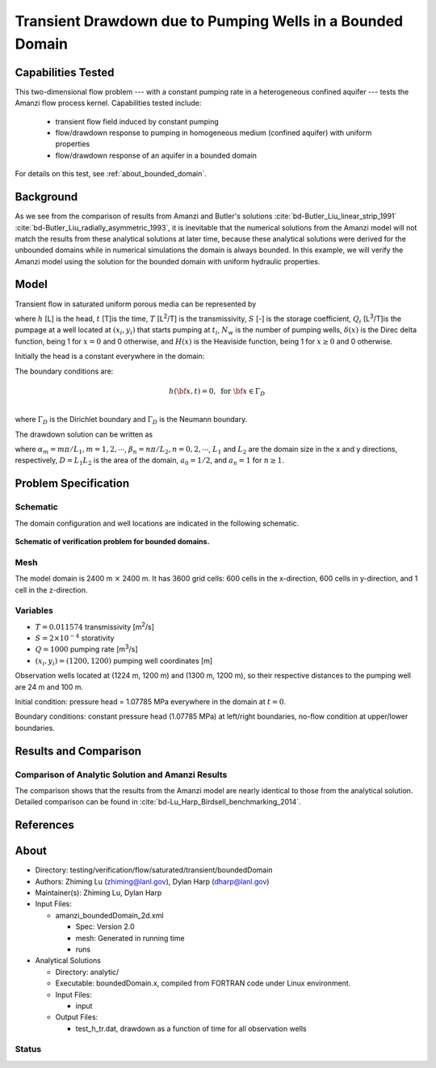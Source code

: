 Transient Drawdown due to Pumping Wells in a Bounded Domain
===========================================================

Capabilities Tested
-------------------

This two-dimensional flow problem --- with a constant pumping rate in a heterogeneous confined aquifer --- tests the Amanzi flow process kernel. Capabilities tested include:
  
  * transient flow field induced by constant pumping
  * flow/drawdown response to pumping in homogeneous medium (confined aquifer) with uniform properties
  * flow/drawdown response of an aquifer in a bounded domain

For details on this test, see :ref:`about_bounded_domain`.


Background
----------

As we see from the comparison of results from Amanzi and Butler's solutions :cite:`bd-Butler_Liu_linear_strip_1991` :cite:`bd-Butler_Liu_radially_asymmetric_1993`, it is inevitable that the numerical solutions from the Amanzi model will not match the results from these analytical solutions at later time, because these analytical solutions were derived for the unbounded domains while in numerical simulations the domain is always bounded. In this example, we will verify the Amanzi model using the solution for the bounded domain with uniform hydraulic properties.


Model
-----

Transient flow in saturated uniform porous media can be represented by

.. math:: \frac{\partial ^2 h}{\partial x^2} 
   + \frac{\partial ^2 h}{\partial y^2} 
   + \sum_{i=1}^{N_w} \frac{Q_i}{T} \delta(x-x_i)\delta(y-y_i) H(t-t_i)
   = \frac{S}{T} \frac{\partial h}{\partial t}
  :label: flow

where 
:math:`h` [L] is the head,
:math:`t` [T]is the time,
:math:`T` [L\ :sup:`2`\/T] is the transmissivity, 
:math:`S` [-] is the storage coefficient,
:math:`Q_i` [L\ :sup:`3`\/T]is the pumpage at a  well located at :math:`(x_i,y_i)` that starts pumping at :math:`t_i`,
:math:`N_w` is the number of pumping wells,
:math:`\delta(x)` is the Direc delta function, being 1 for :math:`x = 0` and 0 otherwise, and
:math:`H(x)` is the Heaviside function, being 1 for :math:`x \ge 0` and 0 otherwise.

Initially the head is a constant everywhere in the domain:

.. math:: h(x,y,0) = H_0.
  :label: ic_bounded_domain_2D

The boundary conditions are:

.. math::    h({\bf x}, t) =  0, \text{   for } {\bf x} \in \Gamma_D\\
.. math::    T \nabla h({\bf x,t}) \cdot {\bf n}({\bf x})  = q({\bf x}, t)  \text{  for } {\bf x} \in \Gamma_N\\
  :label: bc_bounded_domain_2D

where :math:`\Gamma_D` is the Dirichlet boundary and :math:`\Gamma_D` is the Neumann boundary.

The drawdown solution can be written as

.. math:: s(x,y,t) = -\frac{4}{DT} \sum_{n=0}^{\infty} \sum_{m=1}^{\infty}
   a_n \sin(\alpha_m x) \cos(\beta_n y) 
   \sum_{i =1}^{N_w} \frac{Q_i \sin(\alpha_n x_i) \cos(\beta_n y_i)} {\alpha_m^2 +\beta_n^2}
   H(t-t_i) \left [1 - e^{-\frac{T}{S}(\alpha_m^2 + \beta_n^2)(t-t_i)} \;\right ]
  :label: solution

where :math:`\alpha_m = m \pi/L_1, m=1,2,\cdots`, 
:math:`\beta_n = n \pi/L_2, n=0,2,\cdots`, 
:math:`L_1` and :math:`L_2` are the domain size in the x and y directions, respectively,
:math:`D = L_1L_2` is the area of the domain,
:math:`a_0 =1/2`, and :math:`a_n =1` for :math:`n \ge 1`.


Problem Specification
---------------------


Schematic
~~~~~~~~~

The domain configuration and well locations are indicated in the following schematic.

.. figure:: schematic/config_bounded.jpg
    :figclass: align-center
    :width: 600 px

    **Schematic of verification problem for bounded domains.**

    
Mesh
~~~~

The model domain is 2400 m :math:`\times` 2400 m. It has 3600 grid cells: 600 cells in the x-direction, 600 cells in y-direction, and 1 cell in the z-direction. 


Variables
~~~~~~~~~

* :math:`T = 0.011574` transmissivity [m\ :sup:`2`\/s]
* :math:`S = 2\times 10^{-4}` storativity
* :math:`Q = 1000` pumping rate [m\ :sup:`3`\/s] 
* :math:`(x_i,y_i) = (1200, 1200)` pumping well coordinates [m]

Observation wells located at (1224 m, 1200 m) and (1300 m, 1200 m), so  their respective distances  to the pumping well are 24 m and 100 m.

Initial condition: pressure head = 1.07785 MPa everywhere in the domain at :math:`t = 0`. 

Boundary conditions: constant pressure head (1.07785 MPa) at left/right boundaries, no-flow condition at upper/lower boundaries.  


Results and Comparison
----------------------

.. _Plot_BoundedDomain2D:


Comparison of  Analytic Solution and Amanzi Results
~~~~~~~~~~~~~~~~~~~~~~~~~~~~~~~~~~~~~~~~~~~~~~~~~~~

.. plot:: amanzi_boundedDomain_2d.py
   :align: center

The comparison shows that the results from the Amanzi model are nearly identical to those from the analytical solution.
Detailed comparison can be found in :cite:`bd-Lu_Harp_Birdsell_benchmarking_2014`.


References
----------

.. bibliography:: /bib/ascem.bib
   :filter: docname in docnames
   :style:  alpha
   :keyprefix: bd-


.. _about_bounded_domain:

About
-----

* Directory: testing/verification/flow/saturated/transient/boundedDomain

* Authors:  Zhiming Lu (zhiming@lanl.gov),  Dylan Harp (dharp@lanl.gov)

* Maintainer(s):  Zhiming Lu,  Dylan Harp

* Input Files: 
  
  * amanzi_boundedDomain_2d.xml
 
    * Spec: Version 2.0
    * mesh: Generated in running time
    * runs

* Analytical Solutions

  * Directory: analytic/

  * Executable: boundedDomain.x, compiled from FORTRAN code under Linux environment.

  * Input Files:

    * input

  * Output Files:
   
    * test_h_tr.dat,  drawdown as a function of time for all observation wells


Status
~~~~~~


